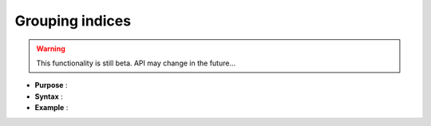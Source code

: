 .. highlight:: c

Grouping indices
========================================================

.. warning:: This functionality is still beta. API may change in the future...

* **Purpose** :

* **Syntax** :


* **Example** : 
